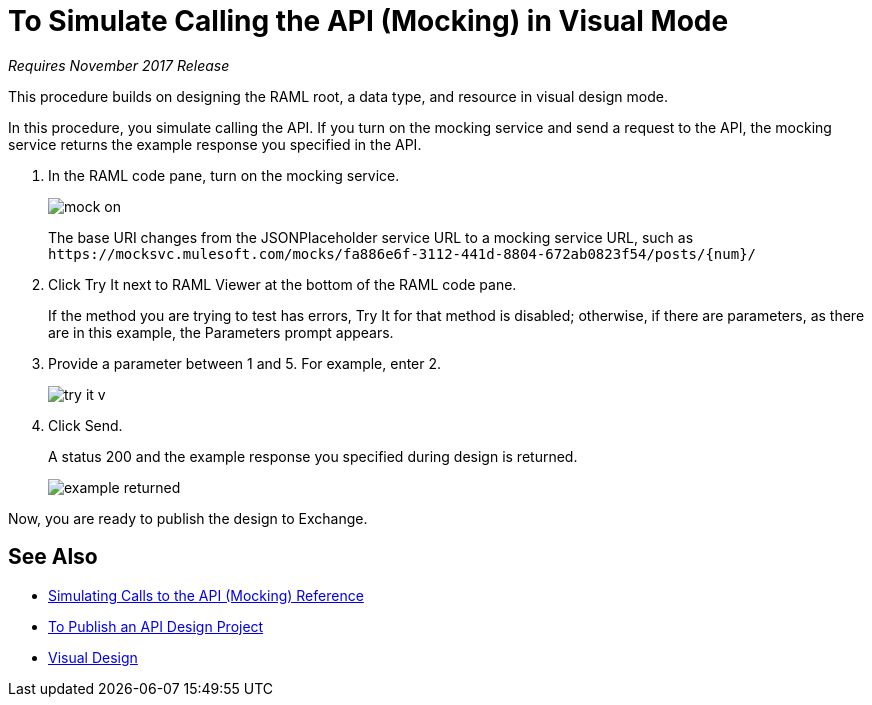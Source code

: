 = To Simulate Calling the API (Mocking) in Visual Mode

_Requires November 2017 Release_

This procedure builds on designing the RAML root, a data type, and resource in visual design mode.

In this procedure, you simulate calling the API. If you turn on the mocking service and send a request to the API, the mocking service returns the example response you specified in the API. 

// When you turn off the mocking service, and repeat the request, the API returns actual data from the JSONPlaceholder service.

. In the RAML code pane, turn on the mocking service.
+
image::mock-on.png[]
+
The base URI changes from the JSONPlaceholder service URL to a mocking service URL, such as `+https://mocksvc.mulesoft.com/mocks/fa886e6f-3112-441d-8804-672ab0823f54/posts/{num}/+`
+
. Click Try It next to RAML Viewer at the bottom of the RAML code pane.
+
If the method you are trying to test has errors, Try It for that method is disabled; otherwise, if there are parameters, as there are in this example, the Parameters prompt appears.
+
. Provide a parameter between 1 and 5. For example, enter 2.
+
image::try-it-v.png[]
. Click Send.
+
A status 200 and the example response you specified during design is returned.
+
image::example-returned.png[]

// Per Martin, 1/8/2018 bug wipes out base uri when you turn on mocking service. Correct example-returned to show example returned from a posts resource instead of a comments resource.

////

REVISE TO SHOW POSTS examples.
. Turn off the mocking service.
+
The Base URI for the JSONPlaceholder service specified in the RAML root in the earlier task is now in effect.
. In URI Parameters, enter *3* and click Send.
+
A status 200 and actual data from JSONPlaceholder service appears. Comments about post 3 are returned.
+
----
  {
"postId": 3,
"id": 11,
"name": "fugit labore quia mollitia quas deserunt nostrum sunt",
"email": "Veronica_Goodwin@timmothy.net",
"body": "ut dolorum nostrum id quia aut est fuga est inventore vel eligendi explicabo quis consectetur aut occaecati repellat id natus quo est ut blanditiis quia ut vel ut maiores ea"
},
  {
"postId": 3,
"id": 12,
"name": "modi ut eos dolores illum nam dolor",
"email": "Oswald.Vandervort@leanne.org",
"body": "expedita maiores dignissimos facilis ipsum est rem est fugit velit sequi eum odio dolores dolor totam occaecati ratione eius rem velit"
},
...
----
. Try entering a URI parameter outside the limits you specified in the data type. For example, enter 7.
+
An error is indicated.

////

Now, you are ready to publish the design to Exchange.

== See Also

* link:/design-center/v/1.0/mocking-reference[Simulating Calls to the API (Mocking) Reference]
* link:/design-center/v/1.0/publish-project-exchange-task[To Publish an API Design Project]
* link:/design-center/v/1.0/design-api-v-concept[Visual Design]

